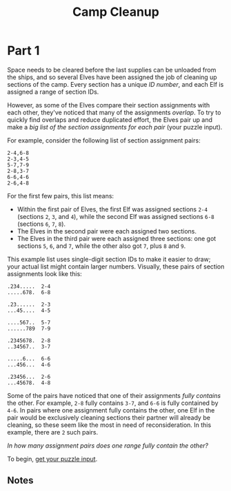 #+title: Camp Cleanup
#+source: https://adventofcode.com/2022/day/4

* Part 1
Space needs to be cleared before the last supplies can be unloaded from the
ships, and so several Elves have been assigned the job of cleaning up sections
of the camp.  Every section has a unique /ID number/, and each Elf is assigned a
range of section IDs.

However, as some of the Elves compare their section assignments with each other,
they've noticed that many of the assignments /overlap/.  To try to quickly find
overlaps and reduce duplicated effort, the Elves pair up and make a /big list of
the section assignments for each pair/ (your puzzle input).

For example, consider the following list of section assignment pairs:

#+BEGIN_EXAMPLE
2-4,6-8
2-3,4-5
5-7,7-9
2-8,3-7
6-6,4-6
2-6,4-8
#+END_EXAMPLE

For the first few pairs, this list means:

- Within the first pair of Elves, the first Elf was assigned sections =2-4=
  (sections =2=, =3=, and =4=), while the second Elf was assigned sections =6-8=
  (sections =6=, =7=, =8=).
- The Elves in the second pair were each assigned two sections.
- The Elves in the third pair were each assigned three sections: one got
  sections =5=, =6=, and =7=, while the other also got =7=, plus =8= and =9=.

This example list uses single-digit section IDs to make it easier to draw; your
actual list might contain larger numbers.  Visually, these pairs of section
assignments look like this:

#+BEGIN_EXAMPLE
.234.....  2-4
.....678.  6-8

.23......  2-3
...45....  4-5

....567..  5-7
......789  7-9

.2345678.  2-8
..34567..  3-7

.....6...  6-6
...456...  4-6

.23456...  2-6
...45678.  4-8
#+END_EXAMPLE

Some of the pairs have noticed that one of their assignments /fully contains/
the other.  For example, =2-8= fully contains =3-7=, and =6-6= is fully contained
by =4-6=.  In pairs where one assignment fully contains the other, one Elf in
the pair would be exclusively cleaning sections their partner will already be
cleaning, so these seem like the most in need of reconsideration.  In this
example, there are =2= such pairs.

/In how many assignment pairs does one range fully contain the other?/

To begin, [[./input.txt][get your puzzle input]].

** Notes
